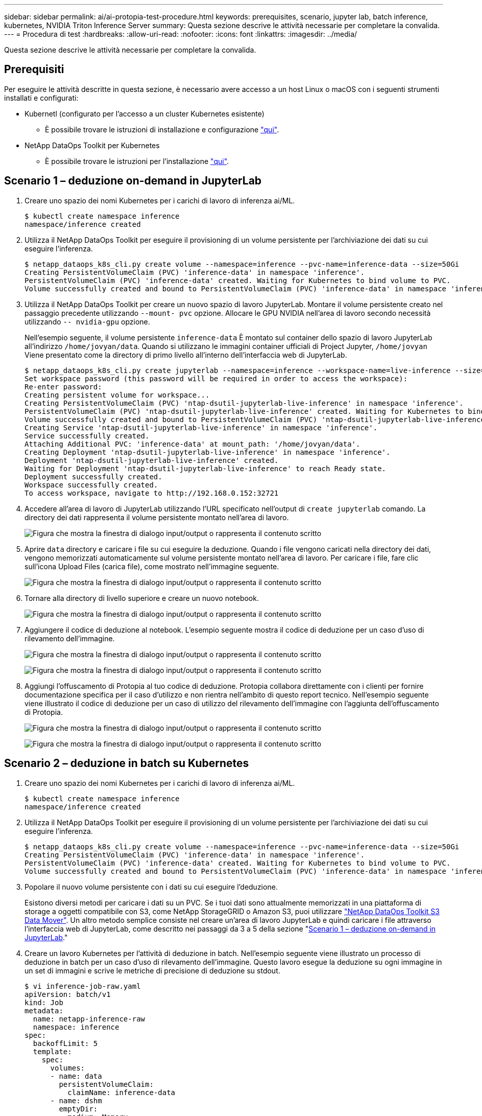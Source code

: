 ---
sidebar: sidebar 
permalink: ai/ai-protopia-test-procedure.html 
keywords: prerequisites, scenario, jupyter lab, batch inference, kubernetes, NVIDIA Triton Inference Server 
summary: Questa sezione descrive le attività necessarie per completare la convalida. 
---
= Procedura di test
:hardbreaks:
:allow-uri-read: 
:nofooter: 
:icons: font
:linkattrs: 
:imagesdir: ../media/


[role="lead"]
Questa sezione descrive le attività necessarie per completare la convalida.



== Prerequisiti

Per eseguire le attività descritte in questa sezione, è necessario avere accesso a un host Linux o macOS con i seguenti strumenti installati e configurati:

* Kubernetl (configurato per l'accesso a un cluster Kubernetes esistente)
+
** È possibile trovare le istruzioni di installazione e configurazione https://kubernetes.io/docs/tasks/tools/["qui"^].


* NetApp DataOps Toolkit per Kubernetes
+
** È possibile trovare le istruzioni per l'installazione https://github.com/NetApp/netapp-dataops-toolkit/tree/main/netapp_dataops_k8s["qui"^].






== Scenario 1 – deduzione on-demand in JupyterLab

. Creare uno spazio dei nomi Kubernetes per i carichi di lavoro di inferenza ai/ML.
+
....
$ kubectl create namespace inference
namespace/inference created
....
. Utilizza il NetApp DataOps Toolkit per eseguire il provisioning di un volume persistente per l'archiviazione dei dati su cui eseguire l'inferenza.
+
....
$ netapp_dataops_k8s_cli.py create volume --namespace=inference --pvc-name=inference-data --size=50Gi
Creating PersistentVolumeClaim (PVC) 'inference-data' in namespace 'inference'.
PersistentVolumeClaim (PVC) 'inference-data' created. Waiting for Kubernetes to bind volume to PVC.
Volume successfully created and bound to PersistentVolumeClaim (PVC) 'inference-data' in namespace 'inference'.
....
. Utilizza il NetApp DataOps Toolkit per creare un nuovo spazio di lavoro JupyterLab. Montare il volume persistente creato nel passaggio precedente utilizzando `--mount- pvc` opzione. Allocare le GPU NVIDIA nell'area di lavoro secondo necessità utilizzando `-- nvidia-gpu` opzione.
+
Nell'esempio seguente, il volume persistente `inference-data` È montato sul container dello spazio di lavoro JupyterLab all'indirizzo `/home/jovyan/data`. Quando si utilizzano le immagini container ufficiali di Project Jupyter, `/home/jovyan` Viene presentato come la directory di primo livello all'interno dell'interfaccia web di JupyterLab.

+
....
$ netapp_dataops_k8s_cli.py create jupyterlab --namespace=inference --workspace-name=live-inference --size=50Gi --nvidia-gpu=2 --mount-pvc=inference-data:/home/jovyan/data
Set workspace password (this password will be required in order to access the workspace):
Re-enter password:
Creating persistent volume for workspace...
Creating PersistentVolumeClaim (PVC) 'ntap-dsutil-jupyterlab-live-inference' in namespace 'inference'.
PersistentVolumeClaim (PVC) 'ntap-dsutil-jupyterlab-live-inference' created. Waiting for Kubernetes to bind volume to PVC.
Volume successfully created and bound to PersistentVolumeClaim (PVC) 'ntap-dsutil-jupyterlab-live-inference' in namespace 'inference'.
Creating Service 'ntap-dsutil-jupyterlab-live-inference' in namespace 'inference'.
Service successfully created.
Attaching Additional PVC: 'inference-data' at mount_path: '/home/jovyan/data'.
Creating Deployment 'ntap-dsutil-jupyterlab-live-inference' in namespace 'inference'.
Deployment 'ntap-dsutil-jupyterlab-live-inference' created.
Waiting for Deployment 'ntap-dsutil-jupyterlab-live-inference' to reach Ready state.
Deployment successfully created.
Workspace successfully created.
To access workspace, navigate to http://192.168.0.152:32721
....
. Accedere all'area di lavoro di JupyterLab utilizzando l'URL specificato nell'output di `create jupyterlab` comando. La directory dei dati rappresenta il volume persistente montato nell'area di lavoro.
+
image:ai-protopia-image3.png["Figura che mostra la finestra di dialogo input/output o rappresenta il contenuto scritto"]

. Aprire `data` directory e caricare i file su cui eseguire la deduzione. Quando i file vengono caricati nella directory dei dati, vengono memorizzati automaticamente sul volume persistente montato nell'area di lavoro. Per caricare i file, fare clic sull'icona Upload Files (carica file), come mostrato nell'immagine seguente.
+
image:ai-protopia-image4.png["Figura che mostra la finestra di dialogo input/output o rappresenta il contenuto scritto"]

. Tornare alla directory di livello superiore e creare un nuovo notebook.
+
image:ai-protopia-image5.png["Figura che mostra la finestra di dialogo input/output o rappresenta il contenuto scritto"]

. Aggiungere il codice di deduzione al notebook. L'esempio seguente mostra il codice di deduzione per un caso d'uso di rilevamento dell'immagine.
+
image:ai-protopia-image6.png["Figura che mostra la finestra di dialogo input/output o rappresenta il contenuto scritto"]

+
image:ai-protopia-image7.png["Figura che mostra la finestra di dialogo input/output o rappresenta il contenuto scritto"]

. Aggiungi l'offuscamento di Protopia al tuo codice di deduzione. Protopia collabora direttamente con i clienti per fornire documentazione specifica per il caso d'utilizzo e non rientra nell'ambito di questo report tecnico. Nell'esempio seguente viene illustrato il codice di deduzione per un caso di utilizzo del rilevamento dell'immagine con l'aggiunta dell'offuscamento di Protopia.
+
image:ai-protopia-image8.png["Figura che mostra la finestra di dialogo input/output o rappresenta il contenuto scritto"]

+
image:ai-protopia-image9.png["Figura che mostra la finestra di dialogo input/output o rappresenta il contenuto scritto"]





== Scenario 2 – deduzione in batch su Kubernetes

. Creare uno spazio dei nomi Kubernetes per i carichi di lavoro di inferenza ai/ML.
+
....
$ kubectl create namespace inference
namespace/inference created
....
. Utilizza il NetApp DataOps Toolkit per eseguire il provisioning di un volume persistente per l'archiviazione dei dati su cui eseguire l'inferenza.
+
....
$ netapp_dataops_k8s_cli.py create volume --namespace=inference --pvc-name=inference-data --size=50Gi
Creating PersistentVolumeClaim (PVC) 'inference-data' in namespace 'inference'.
PersistentVolumeClaim (PVC) 'inference-data' created. Waiting for Kubernetes to bind volume to PVC.
Volume successfully created and bound to PersistentVolumeClaim (PVC) 'inference-data' in namespace 'inference'.
....
. Popolare il nuovo volume persistente con i dati su cui eseguire l'deduzione.
+
Esistono diversi metodi per caricare i dati su un PVC. Se i tuoi dati sono attualmente memorizzati in una piattaforma di storage a oggetti compatibile con S3, come NetApp StorageGRID o Amazon S3, puoi utilizzare https://github.com/NetApp/netapp-dataops-toolkit/blob/main/netapp_dataops_k8s/docs/data_movement.md["NetApp DataOps Toolkit S3 Data Mover"^]. Un altro metodo semplice consiste nel creare un'area di lavoro JupyterLab e quindi caricare i file attraverso l'interfaccia web di JupyterLab, come descritto nei passaggi da 3 a 5 della sezione "<<Scenario 1 – deduzione on-demand in JupyterLab>>."

. Creare un lavoro Kubernetes per l'attività di deduzione in batch. Nell'esempio seguente viene illustrato un processo di deduzione in batch per un caso d'uso di rilevamento dell'immagine. Questo lavoro esegue la deduzione su ogni immagine in un set di immagini e scrive le metriche di precisione di deduzione su stdout.
+
....
$ vi inference-job-raw.yaml
apiVersion: batch/v1
kind: Job
metadata:
  name: netapp-inference-raw
  namespace: inference
spec:
  backoffLimit: 5
  template:
    spec:
      volumes:
      - name: data
        persistentVolumeClaim:
          claimName: inference-data
      - name: dshm
        emptyDir:
          medium: Memory
      containers:
      - name: inference
        image: netapp-protopia-inference:latest
        imagePullPolicy: IfNotPresent
        command: ["python3", "run-accuracy-measurement.py", "--dataset", "/data/netapp-face-detection/FDDB"]
        resources:
          limits:
            nvidia.com/gpu: 2
        volumeMounts:
        - mountPath: /data
          name: data
        - mountPath: /dev/shm
          name: dshm
      restartPolicy: Never
$ kubectl create -f inference-job-raw.yaml
job.batch/netapp-inference-raw created
....
. Verificare che il lavoro di deduzione sia stato completato correttamente.
+
....
$ kubectl -n inference logs netapp-inference-raw-255sp
100%|██████████| 89/89 [00:52<00:00,  1.68it/s]
Reading Predictions : 100%|██████████| 10/10 [00:01<00:00,  6.23it/s]
Predicting ... : 100%|██████████| 10/10 [00:16<00:00,  1.64s/it]
==================== Results ====================
FDDB-fold-1 Val AP: 0.9491256561145955
FDDB-fold-2 Val AP: 0.9205024466101926
FDDB-fold-3 Val AP: 0.9253013871078468
FDDB-fold-4 Val AP: 0.9399781485863011
FDDB-fold-5 Val AP: 0.9504280149478732
FDDB-fold-6 Val AP: 0.9416473519339292
FDDB-fold-7 Val AP: 0.9241631566241117
FDDB-fold-8 Val AP: 0.9072663297546659
FDDB-fold-9 Val AP: 0.9339648715035469
FDDB-fold-10 Val AP: 0.9447707905560152
FDDB Dataset Average AP: 0.9337148153739079
=================================================
mAP: 0.9337148153739079
....
. Aggiungi l'offuscamento di Protopia al tuo lavoro di deduzione. È possibile trovare istruzioni specifiche per l'aggiunta di offuscamento Protopia direttamente da Protopia, che non rientra nell'ambito di questo report tecnico. Nell'esempio seguente viene illustrato un processo di deduzione in batch per un caso di utilizzo del rilevamento dei volti con offuscamento di Protopia aggiunto utilizzando un valore ALFA di 0.8. Questo lavoro applica l'offuscamento di Protopia prima di eseguire la deduzione per ogni immagine in un set di immagini e quindi scrive le metriche di precisione dell'inferenza su stdout.
+
Abbiamo ripetuto questo passaggio per i valori ALFA 0.05, 0.1, 0.2, 0.4, 0.6, 0.8, 0.9 e 0.95. I risultati sono riportati in link:ai-protopia-inferencing-accuracy-comparison.html[""Confronto della precisione delle conferenze"."]

+
....
$ vi inference-job-protopia-0.8.yaml
apiVersion: batch/v1
kind: Job
metadata:
  name: netapp-inference-protopia-0.8
  namespace: inference
spec:
  backoffLimit: 5
  template:
    spec:
      volumes:
      - name: data
        persistentVolumeClaim:
          claimName: inference-data
      - name: dshm
        emptyDir:
          medium: Memory
      containers:
      - name: inference
        image: netapp-protopia-inference:latest
        imagePullPolicy: IfNotPresent
        env:
        - name: ALPHA
          value: "0.8"
        command: ["python3", "run-accuracy-measurement.py", "--dataset", "/data/netapp-face-detection/FDDB", "--alpha", "$(ALPHA)", "--noisy"]
        resources:
          limits:
            nvidia.com/gpu: 2
        volumeMounts:
        - mountPath: /data
          name: data
        - mountPath: /dev/shm
          name: dshm
      restartPolicy: Never
$ kubectl create -f inference-job-protopia-0.8.yaml
job.batch/netapp-inference-protopia-0.8 created
....
. Verificare che il lavoro di deduzione sia stato completato correttamente.
+
....
$ kubectl -n inference logs netapp-inference-protopia-0.8-b4dkz
100%|██████████| 89/89 [01:05<00:00,  1.37it/s]
Reading Predictions : 100%|██████████| 10/10 [00:02<00:00,  3.67it/s]
Predicting ... : 100%|██████████| 10/10 [00:22<00:00,  2.24s/it]
==================== Results ====================
FDDB-fold-1 Val AP: 0.8953066115834589
FDDB-fold-2 Val AP: 0.8819580264029936
FDDB-fold-3 Val AP: 0.8781107458462862
FDDB-fold-4 Val AP: 0.9085731346308461
FDDB-fold-5 Val AP: 0.9166445508275378
FDDB-fold-6 Val AP: 0.9101178994188819
FDDB-fold-7 Val AP: 0.8383443678423771
FDDB-fold-8 Val AP: 0.8476311547659464
FDDB-fold-9 Val AP: 0.8739624502111121
FDDB-fold-10 Val AP: 0.8905468076424851
FDDB Dataset Average AP: 0.8841195749171925
=================================================
mAP: 0.8841195749171925
....




== Scenario 3 – NVIDIA Triton Inference Server

. Creare uno spazio dei nomi Kubernetes per i carichi di lavoro di inferenza ai/ML.
+
....
$ kubectl create namespace inference
namespace/inference created
....
. Utilizza NetApp DataOps Toolkit per eseguire il provisioning di un volume persistente da utilizzare come repository di modelli per NVIDIA Triton Inference Server.
+
....
$ netapp_dataops_k8s_cli.py create volume --namespace=inference --pvc-name=triton-model-repo --size=100Gi
Creating PersistentVolumeClaim (PVC) 'triton-model-repo' in namespace 'inference'.
PersistentVolumeClaim (PVC) 'triton-model-repo' created. Waiting for Kubernetes to bind volume to PVC.
Volume successfully created and bound to PersistentVolumeClaim (PVC) 'triton-model-repo' in namespace 'inference'.
....
. Memorizzare il modello sul nuovo volume persistente in un https://github.com/triton-inference-server/server/blob/main/docs/user_guide/model_repository.md["formato"^] Riconosciuto da NVIDIA Triton Inference Server.
+
Esistono diversi metodi per caricare i dati su un PVC. Un metodo semplice consiste nel creare un'area di lavoro JupyterLab e quindi caricare i file attraverso l'interfaccia web di JupyterLab, come descritto nei passaggi da 3 a 5 in "<<Scenario 1 – deduzione on-demand in JupyterLab>>. "

. Utilizza NetApp DataOps Toolkit per implementare una nuova istanza di NVIDIA Triton Inference Server.
+
....
$ netapp_dataops_k8s_cli.py create triton-server --namespace=inference --server-name=netapp-inference --model-repo-pvc-name=triton-model-repo
Creating Service 'ntap-dsutil-triton-netapp-inference' in namespace 'inference'.
Service successfully created.
Creating Deployment 'ntap-dsutil-triton-netapp-inference' in namespace 'inference'.
Deployment 'ntap-dsutil-triton-netapp-inference' created.
Waiting for Deployment 'ntap-dsutil-triton-netapp-inference' to reach Ready state.
Deployment successfully created.
Server successfully created.
Server endpoints:
http: 192.168.0.152: 31208
grpc: 192.168.0.152: 32736
metrics: 192.168.0.152: 30009/metrics
....
. Utilizzare un SDK del client Triton per eseguire un'attività di deduzione. Il seguente estratto di codice Python utilizza l'SDK del client Python di Triton per eseguire un'attività di deduzione per un caso di utilizzo del rilevamento dei volti. Questo esempio chiama l'API Triton e passa un'immagine per la deduzione. Il server di inferenza Triton riceve quindi la richiesta, richiama il modello e restituisce l'output di deduzione come parte dei risultati API.
+
....
# get current frame
frame = input_image
# preprocess input
preprocessed_input = preprocess_input(frame)
preprocessed_input = torch.Tensor(preprocessed_input).to(device)
# run forward pass
clean_activation = clean_model_head(preprocessed_input)  # runs the first few layers
######################################################################################
#          pass clean image to Triton Inference Server API for inferencing           #
######################################################################################
triton_client = httpclient.InferenceServerClient(url="192.168.0.152:31208", verbose=False)
model_name = "face_detection_base"
inputs = []
outputs = []
inputs.append(httpclient.InferInput("INPUT__0", [1, 128, 32, 32], "FP32"))
inputs[0].set_data_from_numpy(clean_activation.detach().cpu().numpy(), binary_data=False)
outputs.append(httpclient.InferRequestedOutput("OUTPUT__0", binary_data=False))
outputs.append(httpclient.InferRequestedOutput("OUTPUT__1", binary_data=False))
results = triton_client.infer(
    model_name,
    inputs,
    outputs=outputs,
    #query_params=query_params,
    headers=None,
    request_compression_algorithm=None,
    response_compression_algorithm=None)
#print(results.get_response())
statistics = triton_client.get_inference_statistics(model_name=model_name, headers=None)
print(statistics)
if len(statistics["model_stats"]) != 1:
    print("FAILED: Inference Statistics")
    sys.exit(1)

loc_numpy = results.as_numpy("OUTPUT__0")
pred_numpy = results.as_numpy("OUTPUT__1")
######################################################################################
# postprocess output
clean_pred = (loc_numpy, pred_numpy)
clean_outputs = postprocess_outputs(
    clean_pred, [[input_image_width, input_image_height]], priors, THRESHOLD
)
# draw rectangles
clean_frame = copy.deepcopy(frame)  # needs to be deep copy
for (x1, y1, x2, y2, s) in clean_outputs[0]:
    x1, y1 = int(x1), int(y1)
    x2, y2 = int(x2), int(y2)
    cv2.rectangle(clean_frame, (x1, y1), (x2, y2), (0, 0, 255), 4)
....
. Aggiungi l'offuscamento di Protopia al tuo codice di deduzione. È possibile trovare istruzioni specifiche per il caso d'utilizzo per aggiungere l'offuscamento Protopia direttamente da Protopia; tuttavia, questo processo non rientra nell'ambito di questo report tecnico. Nell'esempio seguente viene illustrato lo stesso codice Python mostrato nel precedente passaggio 5, ma con l'aggiunta dell'offuscamento di Protopia.
+
Si noti che l'offuscamento Protopia viene applicato all'immagine prima che venga passata all'API Triton. Pertanto, l'immagine non offuscata non lascia mai la macchina locale. Solo l'immagine offuscata viene passata attraverso la rete. Questo flusso di lavoro è applicabile ai casi di utilizzo in cui i dati vengono raccolti all'interno di una zona attendibile, ma devono essere trasferiti all'esterno di tale zona attendibile per l'deduzione. Senza l'offuscamento di Protopia, non è possibile implementare questo tipo di workflow senza che i dati sensibili si allontanino dalla zona di fiducia.

+
....
# get current frame
frame = input_image
# preprocess input
preprocessed_input = preprocess_input(frame)
preprocessed_input = torch.Tensor(preprocessed_input).to(device)
# run forward pass
not_noisy_activation = noisy_model_head(preprocessed_input)  # runs the first few layers
##################################################################
#          obfuscate image locally prior to inferencing          #
#          SINGLE ADITIONAL LINE FOR PRIVATE INFERENCE           #
##################################################################
noisy_activation = noisy_model_noise(not_noisy_activation)
##################################################################
###########################################################################################
#          pass obfuscated image to Triton Inference Server API for inferencing           #
###########################################################################################
triton_client = httpclient.InferenceServerClient(url="192.168.0.152:31208", verbose=False)
model_name = "face_detection_noisy"
inputs = []
outputs = []
inputs.append(httpclient.InferInput("INPUT__0", [1, 128, 32, 32], "FP32"))
inputs[0].set_data_from_numpy(noisy_activation.detach().cpu().numpy(), binary_data=False)
outputs.append(httpclient.InferRequestedOutput("OUTPUT__0", binary_data=False))
outputs.append(httpclient.InferRequestedOutput("OUTPUT__1", binary_data=False))
results = triton_client.infer(
    model_name,
    inputs,
    outputs=outputs,
    #query_params=query_params,
    headers=None,
    request_compression_algorithm=None,
    response_compression_algorithm=None)
#print(results.get_response())
statistics = triton_client.get_inference_statistics(model_name=model_name, headers=None)
print(statistics)
if len(statistics["model_stats"]) != 1:
    print("FAILED: Inference Statistics")
    sys.exit(1)

loc_numpy = results.as_numpy("OUTPUT__0")
pred_numpy = results.as_numpy("OUTPUT__1")
###########################################################################################

# postprocess output
noisy_pred = (loc_numpy, pred_numpy)
noisy_outputs = postprocess_outputs(
    noisy_pred, [[input_image_width, input_image_height]], priors, THRESHOLD * 0.5
)
# get reconstruction of the noisy activation
noisy_reconstruction = decoder_function(noisy_activation)
noisy_reconstruction = noisy_reconstruction.detach().cpu().numpy()[0]
noisy_reconstruction = unpreprocess_output(
    noisy_reconstruction, (input_image_width, input_image_height), True
).astype(np.uint8)
# draw rectangles
for (x1, y1, x2, y2, s) in noisy_outputs[0]:
    x1, y1 = int(x1), int(y1)
    x2, y2 = int(x2), int(y2)
    cv2.rectangle(noisy_reconstruction, (x1, y1), (x2, y2), (0, 0, 255), 4)
....

